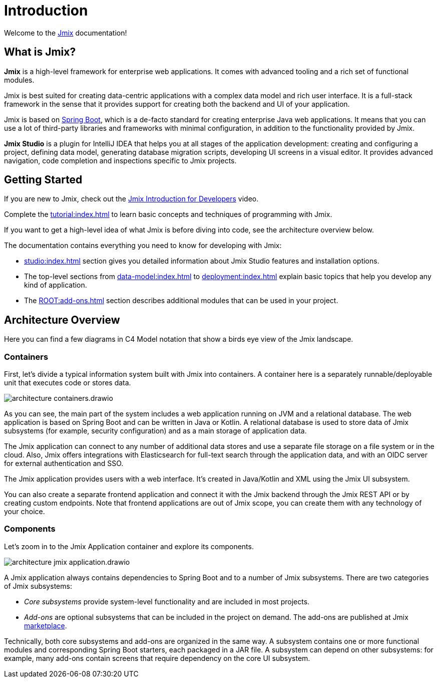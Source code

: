 = Introduction
:page-aliases: quick-start:index.adoc

Welcome to the https://www.jmix.io[Jmix^] documentation!

[[whats-jmix]]
== What is Jmix?

*Jmix* is a high-level framework for enterprise web applications. It comes with advanced tooling and a rich set of functional modules.

Jmix is best suited for creating data-centric applications with a complex data model and rich user interface. It is a full-stack framework in the sense that it provides support for creating both the backend and UI of your application.

Jmix is based on https://spring.io/projects/spring-boot[Spring Boot^], which is a de-facto standard for creating enterprise Java web applications. It means that you can use a lot of third-party libraries and frameworks with minimal configuration, in addition to the functionality provided by Jmix.

*Jmix Studio* is a plugin for IntelliJ IDEA that helps you at all stages of the application development: creating and configuring a project, defining data model, generating database migration scripts, developing UI screens in a visual editor. It provides advanced navigation, code completion and inspections specific to Jmix projects.

[[getting-started]]
== Getting Started

If you are new to Jmix, check out the https://www.youtube.com/watch?v=MKDZU4PyUTY[Jmix Introduction for Developers^] video.

Complete the xref:tutorial:index.adoc[] to learn basic concepts and techniques of programming with Jmix.

If you want to get a high-level idea of what Jmix is before diving into code, see the architecture overview below.

The documentation contains everything you need to know for developing with Jmix:

* xref:studio:index.adoc[] section gives you detailed information about Jmix Studio features and installation options.

* The top-level sections from xref:data-model:index.adoc[] to xref:deployment:index.adoc[] explain basic topics that help you develop any kind of application.

* The xref:ROOT:add-ons.adoc[] section describes additional modules that can be used in your project.

[[architecture]]
== Architecture Overview

Here you can find a few diagrams in C4 Model notation that show a birds eye view of the Jmix landscape.

[[architecture-containers]]
=== Containers

First, let's divide a typical information system built with Jmix into containers. A container here is a separately runnable/deployable unit that executes code or stores data.

image::architecture-containers.drawio.svg[align="center"]

As you can see, the main part of the system includes a web application running on JVM and a relational database. The web application is based on Spring Boot and can be written in Java or Kotlin. A relational database is used to store data of Jmix subsystems (for example, security configuration) and as a main storage of application data.

The Jmix application can connect to any number of additional data stores and use a separate file storage on a file system or in the cloud. Also, Jmix offers integrations with Elasticsearch for full-text search through the application data, and with an OIDC server for external authentication and SSO.

The Jmix application provides users with a web interface. It's created in Java/Kotlin and XML using the Jmix UI subsystem.

You can also create a separate frontend application and connect it with the Jmix backend through the Jmix REST API or by creating custom endpoints. Note that frontend applications are out of Jmix scope, you can create them with any technology of your choice.

[[architecture-components]]
=== Components

Let's zoom in to the Jmix Application container and explore its components.

image::architecture-jmix-application.drawio.svg[align="center"]

A Jmix application always contains dependencies to Spring Boot and to a number of Jmix subsystems. There are two categories of Jmix subsystems:

* _Core subsystems_ provide system-level functionality and are included in most projects.

* _Add-ons_ are optional subsystems that can be included in the project on demand. The add-ons are published at Jmix https://www.jmix.io/marketplace/[marketplace^].

Technically, both core subsystems and add-ons are organized in the same way. A subsystem contains one or more functional modules and corresponding Spring Boot starters, each packaged in a JAR file. A subsystem can depend on other subsystems: for example, many add-ons contain screens that require dependency on the core UI subsystem.
